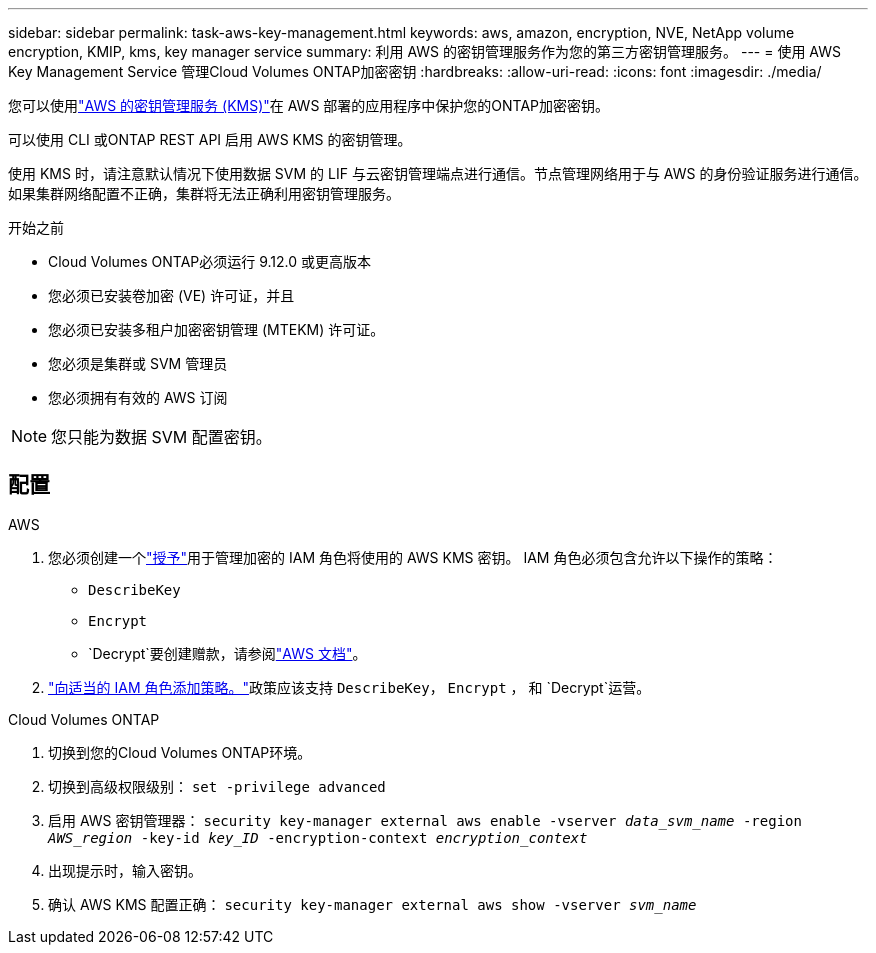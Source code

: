 ---
sidebar: sidebar 
permalink: task-aws-key-management.html 
keywords: aws, amazon, encryption, NVE, NetApp volume encryption, KMIP, kms, key manager service 
summary: 利用 AWS 的密钥管理服务作为您的第三方密钥管理服务。 
---
= 使用 AWS Key Management Service 管理Cloud Volumes ONTAP加密密钥
:hardbreaks:
:allow-uri-read: 
:icons: font
:imagesdir: ./media/


[role="lead"]
您可以使用link:https://docs.aws.amazon.com/kms/latest/developerguide/overview.html["AWS 的密钥管理服务 (KMS)"^]在 AWS 部署的应用程序中保护您的ONTAP加密密钥。

可以使用 CLI 或ONTAP REST API 启用 AWS KMS 的密钥管理。

使用 KMS 时，请注意默认情况下使用数据 SVM 的 LIF 与云密钥管理端点进行通信。节点管理网络用于与 AWS 的身份验证服务进行通信。如果集群网络配置不正确，集群将无法正确利用密钥管理服务。

.开始之前
* Cloud Volumes ONTAP必须运行 9.12.0 或更高版本
* 您必须已安装卷加密 (VE) 许可证，并且
* 您必须已安装多租户加密密钥管理 (MTEKM) 许可证。
* 您必须是集群或 SVM 管理员
* 您必须拥有有效的 AWS 订阅



NOTE: 您只能为数据 SVM 配置密钥。



== 配置

.AWS
. 您必须创建一个link:https://docs.aws.amazon.com/kms/latest/developerguide/concepts.html#grant["授予"^]用于管理加密的 IAM 角色将使用的 AWS KMS 密钥。  IAM 角色必须包含允许以下操作的策略：
+
** `DescribeKey`
** `Encrypt`
** `Decrypt`要创建赠款，请参阅link:https://docs.aws.amazon.com/kms/latest/developerguide/create-grant-overview.html["AWS 文档"^]。


. link:https://docs.aws.amazon.com/IAM/latest/UserGuide/access_policies_manage-attach-detach.html["向适当的 IAM 角色添加策略。"^]政策应该支持 `DescribeKey`， `Encrypt` ， 和 `Decrypt`运营。


.Cloud Volumes ONTAP
. 切换到您的Cloud Volumes ONTAP环境。
. 切换到高级权限级别：
`set -privilege advanced`
. 启用 AWS 密钥管理器：
`security key-manager external aws enable -vserver _data_svm_name_ -region _AWS_region_ -key-id _key_ID_ -encryption-context _encryption_context_`
. 出现提示时，输入密钥。
. 确认 AWS KMS 配置正确：
`security key-manager external aws show -vserver _svm_name_`

